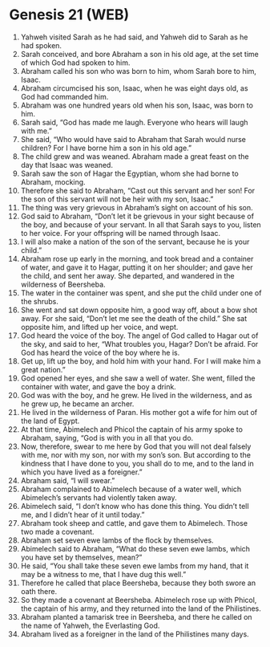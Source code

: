 * Genesis 21 (WEB)
:PROPERTIES:
:ID: WEB/01-GEN21
:END:

1. Yahweh visited Sarah as he had said, and Yahweh did to Sarah as he had spoken.
2. Sarah conceived, and bore Abraham a son in his old age, at the set time of which God had spoken to him.
3. Abraham called his son who was born to him, whom Sarah bore to him, Isaac.
4. Abraham circumcised his son, Isaac, when he was eight days old, as God had commanded him.
5. Abraham was one hundred years old when his son, Isaac, was born to him.
6. Sarah said, “God has made me laugh. Everyone who hears will laugh with me.”
7. She said, “Who would have said to Abraham that Sarah would nurse children? For I have borne him a son in his old age.”
8. The child grew and was weaned. Abraham made a great feast on the day that Isaac was weaned.
9. Sarah saw the son of Hagar the Egyptian, whom she had borne to Abraham, mocking.
10. Therefore she said to Abraham, “Cast out this servant and her son! For the son of this servant will not be heir with my son, Isaac.”
11. The thing was very grievous in Abraham’s sight on account of his son.
12. God said to Abraham, “Don’t let it be grievous in your sight because of the boy, and because of your servant. In all that Sarah says to you, listen to her voice. For your offspring will be named through Isaac.
13. I will also make a nation of the son of the servant, because he is your child.”
14. Abraham rose up early in the morning, and took bread and a container of water, and gave it to Hagar, putting it on her shoulder; and gave her the child, and sent her away. She departed, and wandered in the wilderness of Beersheba.
15. The water in the container was spent, and she put the child under one of the shrubs.
16. She went and sat down opposite him, a good way off, about a bow shot away. For she said, “Don’t let me see the death of the child.” She sat opposite him, and lifted up her voice, and wept.
17. God heard the voice of the boy. The angel of God called to Hagar out of the sky, and said to her, “What troubles you, Hagar? Don’t be afraid. For God has heard the voice of the boy where he is.
18. Get up, lift up the boy, and hold him with your hand. For I will make him a great nation.”
19. God opened her eyes, and she saw a well of water. She went, filled the container with water, and gave the boy a drink.
20. God was with the boy, and he grew. He lived in the wilderness, and as he grew up, he became an archer.
21. He lived in the wilderness of Paran. His mother got a wife for him out of the land of Egypt.
22. At that time, Abimelech and Phicol the captain of his army spoke to Abraham, saying, “God is with you in all that you do.
23. Now, therefore, swear to me here by God that you will not deal falsely with me, nor with my son, nor with my son’s son. But according to the kindness that I have done to you, you shall do to me, and to the land in which you have lived as a foreigner.”
24. Abraham said, “I will swear.”
25. Abraham complained to Abimelech because of a water well, which Abimelech’s servants had violently taken away.
26. Abimelech said, “I don’t know who has done this thing. You didn’t tell me, and I didn’t hear of it until today.”
27. Abraham took sheep and cattle, and gave them to Abimelech. Those two made a covenant.
28. Abraham set seven ewe lambs of the flock by themselves.
29. Abimelech said to Abraham, “What do these seven ewe lambs, which you have set by themselves, mean?”
30. He said, “You shall take these seven ewe lambs from my hand, that it may be a witness to me, that I have dug this well.”
31. Therefore he called that place Beersheba, because they both swore an oath there.
32. So they made a covenant at Beersheba. Abimelech rose up with Phicol, the captain of his army, and they returned into the land of the Philistines.
33. Abraham planted a tamarisk tree in Beersheba, and there he called on the name of Yahweh, the Everlasting God.
34. Abraham lived as a foreigner in the land of the Philistines many days.
